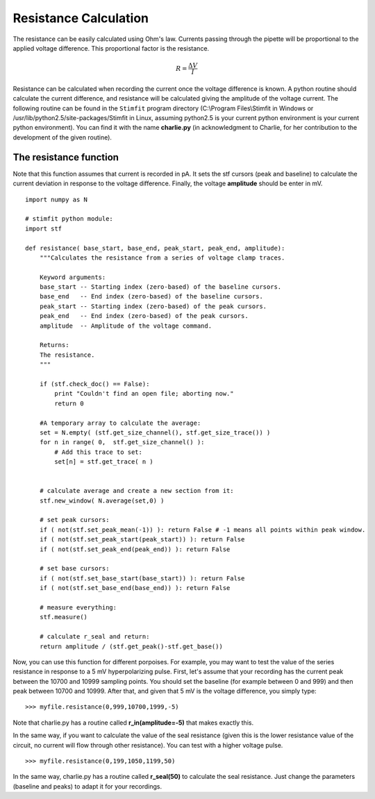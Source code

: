 **********************
Resistance Calculation
**********************

The resistance can be easily calculated using Ohm's law. Currents passing through the pipette will be proportional to the applied voltage difference. This proportional factor is the resistance.  

.. math::

    {\displaystyle R=\frac{\Delta V}{I} }


Resistance can be calculated when recording the current once the voltage difference is known. A python routine should calculate the current difference, and resistance will be calculated giving the amplitude of the voltage current.  
The following routine can be found in the ``Stimfit`` program directory (C:\\Program Files\\Stimfit in Windows or /usr/lib/python2.5/site-packages/Stimfit in Linux, assuming python2.5 is your current python environment is your current python environment). You can find it with the name **charlie.py** (in acknowledgment to Charlie, for her contribution to the development of the given routine). 


=======================
The resistance function
=======================

Note that this function assumes that current is recorded in pA. It sets the stf cursors (peak and baseline) to calculate the current deviation in response to the voltage difference. Finally, the voltage **amplitude** should be enter in mV. 


::

    import numpy as N
    
    # stimfit python module:
    import stf
    
    def resistance( base_start, base_end, peak_start, peak_end, amplitude):
        """Calculates the resistance from a series of voltage clamp traces.
        
        Keyword arguments:
        base_start -- Starting index (zero-based) of the baseline cursors.
        base_end   -- End index (zero-based) of the baseline cursors.
        peak_start -- Starting index (zero-based) of the peak cursors.
        peak_end   -- End index (zero-based) of the peak cursors.
        amplitude  -- Amplitude of the voltage command.
        
        Returns:
        The resistance.
        """

        if (stf.check_doc() == False):
            print "Couldn't find an open file; aborting now."
            return 0

        #A temporary array to calculate the average:
        set = N.empty( (stf.get_size_channel(), stf.get_size_trace()) )
        for n in range( 0,  stf.get_size_channel() ):
            # Add this trace to set:
            set[n] = stf.get_trace( n )


        # calculate average and create a new section from it:
        stf.new_window( N.average(set,0) )
        
        # set peak cursors:
        if ( not(stf.set_peak_mean(-1)) ): return False # -1 means all points within peak window.
        if ( not(stf.set_peak_start(peak_start)) ): return False
        if ( not(stf.set_peak_end(peak_end)) ): return False
    
        # set base cursors:
        if ( not(stf.set_base_start(base_start)) ): return False
        if ( not(stf.set_base_end(base_end)) ): return False
    
        # measure everything:
        stf.measure()
    
        # calculate r_seal and return:
        return amplitude / (stf.get_peak()-stf.get_base())


Now, you can use this function for different porpoises. For example, you may want to test the value of the series resistance in response to a 5 mV hyperpolarizing pulse. First, let's assume that your recording has the current peak between the 10700 and 10999 sampling points. You should set the baseline (for example between 0 and 999) and then peak between 10700 and 10999. After that, and given that 5 mV is the voltage difference, you simply type:

::

    >>> myfile.resistance(0,999,10700,1999,-5)

Note that charlie.py has a routine called **r_in(amplitude=-5)** that makes exactly this.

In the same way, if you want to calculate the value of the seal resistance (given this is the lower resistance value of the circuit, no current will flow through other resistance). You can test with a higher voltage pulse.

::

    >>> myfile.resistance(0,199,1050,1199,50)

In the same way, charlie.py has a routine called **r_seal(50)** to calculate the seal resistance. Just change the parameters (baseline and peaks) to adapt it for your recordings.
